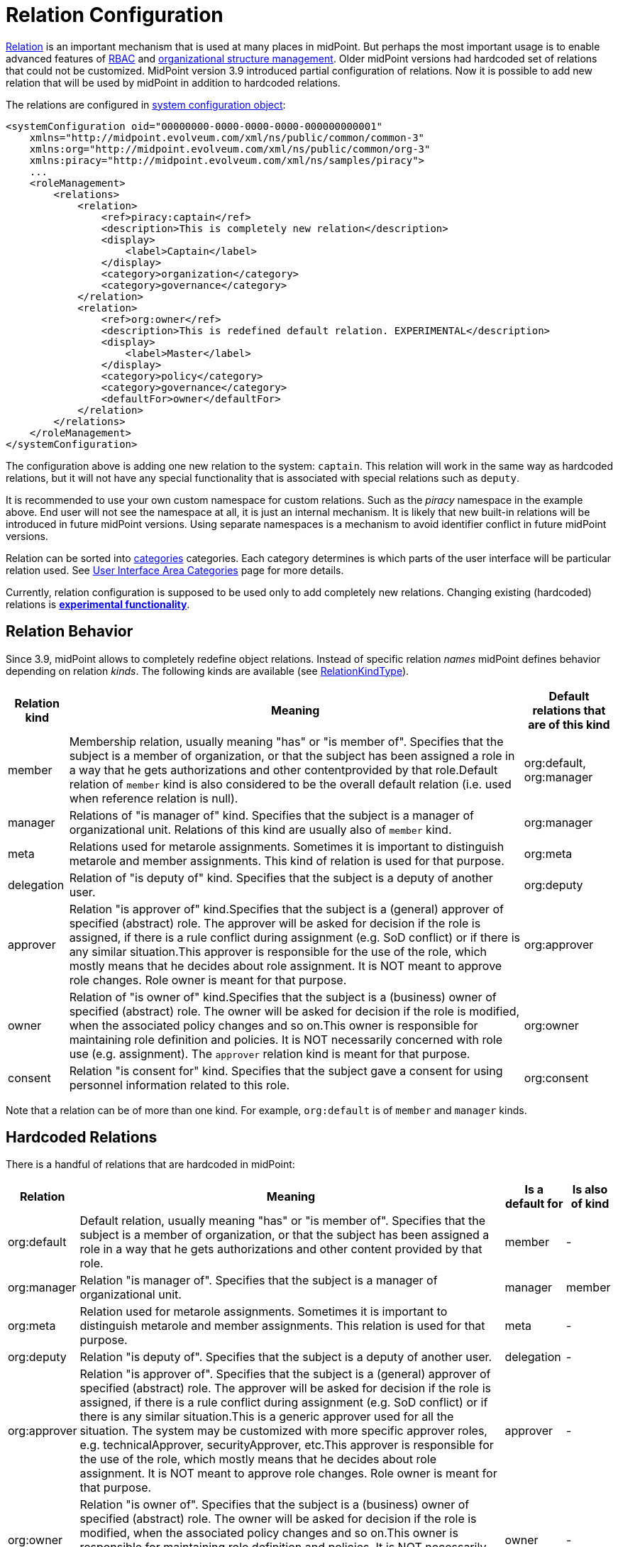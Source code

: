 = Relation Configuration
:page-since: "3.9"
:page-wiki-name: Relation Configuration
:page-wiki-id: 26411123
:page-wiki-metadata-create-user: semancik
:page-wiki-metadata-create-date: 2018-07-13T10:22:44.798+02:00
:page-wiki-metadata-modify-user: mederly
:page-wiki-metadata-modify-date: 2018-09-17T11:44:57.263+02:00


xref:index.adoc[Relation] is an important mechanism that is used at many places in midPoint.
But perhaps the most important usage is to enable advanced features of xref:/midpoint/reference/roles-policies/rbac/[RBAC] and xref:/midpoint/reference/org/organizational-structure/[organizational structure management]. Older midPoint versions had hardcoded set of relations that could not be customized.
MidPoint version 3.9 introduced partial configuration of relations.
Now it is possible to add new relation that will be used by midPoint in addition to hardcoded relations.

The relations are configured in xref:/midpoint/reference/concepts/system-configuration-object/[system configuration object]:

[source,xml]
----
<systemConfiguration oid="00000000-0000-0000-0000-000000000001"
    xmlns="http://midpoint.evolveum.com/xml/ns/public/common/common-3"
    xmlns:org="http://midpoint.evolveum.com/xml/ns/public/common/org-3"
    xmlns:piracy="http://midpoint.evolveum.com/xml/ns/samples/piracy">
    ...
    <roleManagement>
        <relations>
            <relation>
                <ref>piracy:captain</ref>
                <description>This is completely new relation</description>
                <display>
                    <label>Captain</label>
                </display>
                <category>organization</category>
                <category>governance</category>
            </relation>
            <relation>
                <ref>org:owner</ref>
                <description>This is redefined default relation. EXPERIMENTAL</description>
                <display>
                    <label>Master</label>
                </display>
                <category>policy</category>
                <category>governance</category>
                <defaultFor>owner</defaultFor>
            </relation>
        </relations>
    </roleManagement>
</systemConfiguration>
----

The configuration above is adding one new relation to the system: `captain`. This relation will work in the same way as hardcoded relations, but it will not have any special functionality that is associated with special relations such as `deputy`.

It is recommended to use your own custom namespace for custom relations.
Such as the _piracy_ namespace in the example above.
End user will not see the namespace at all, it is just an internal mechanism.
It is likely that new built-in relations will be introduced in future midPoint versions.
Using separate namespaces is a mechanism to avoid identifier conflict in future midPoint versions.

Relation can be sorted into xref:/midpoint/reference/admin-gui/area-categories/[categories] categories.
Each category determines is which parts of the user interface will be particular relation used.
See xref:/midpoint/reference/admin-gui/area-categories/[User Interface Area Categories] page for more details.

Currently, relation configuration is supposed to be used only to add completely new relations.
Changing existing (hardcoded) relations is *xref:/midpoint/versioning/experimental/[experimental functionality]*.


== Relation Behavior

Since 3.9, midPoint allows to completely redefine object relations.
Instead of specific relation _names_ midPoint defines behavior depending on relation _kinds_. The following kinds are available (see link:https://github.com/Evolveum/midpoint/blob/3ddbf5288c0a78b8f7ad8b9712e451765c644dad/infra/schema/src/main/resources/xml/ns/public/common/common-core-3.xsd#L16296[RelationKindType]).

[%autowidth]
|===
| Relation kind | Meaning | Default relations that are of this kind

| member
| Membership relation, usually meaning "has" or "is member of".
Specifies that the subject is a member of organization, or that the subject has been assigned a role in a way that he gets authorizations and other contentprovided by that role.Default relation of `member` kind is also considered to be the overall default relation (i.e. used when reference relation is null).
| org:default, org:manager


| manager
| Relations of "is manager of" kind.
Specifies that the subject is a manager of organizational unit.
Relations of this kind are usually also of `member` kind.
| org:manager


| meta
| Relations used for metarole assignments.
Sometimes it is important to distinguish metarole and member assignments.
This kind of relation is used for that purpose.
| org:meta


| delegation
| Relation of "is deputy of" kind.
Specifies that the subject is a deputy of another user.
| org:deputy


| approver
| Relation "is approver of" kind.Specifies that the subject is a (general) approver of specified (abstract) role.
The approver will be asked for decision if the role is assigned, if there is a rule conflict during assignment (e.g. SoD conflict) or if there is any similar situation.This approver is responsible for the use of the role, which mostly means that he decides about role assignment.
It is NOT meant to approve role changes.
Role owner is meant for that purpose.
| org:approver


| owner
| Relation of "is owner of" kind.Specifies that the subject is a (business) owner of specified (abstract) role.
The owner will be asked for decision if the role is modified, when the associated policy changes and so on.This owner is responsible for maintaining role definition and policies.
It is NOT necessarily concerned with role use (e.g. assignment).
The `approver` relation kind is meant for that purpose.
| org:owner


| consent
| Relation "is consent for" kind.
Specifies that the subject gave a consent for using personnel information related to this role.
| org:consent


|===

Note that a relation can be of more than one kind.
For example, `org:default` is of `member` and `manager` kinds.

== Hardcoded Relations

There is a handful of relations that are hardcoded in midPoint:

[%autowidth]
|===
| Relation | Meaning | Is a default for | Is also of kind

| org:default
| Default relation, usually meaning "has" or "is member of".
Specifies that the subject is a member of organization, or that the subject has been assigned a role in a way that he gets authorizations and other content provided by that role.
| member
| -


| org:manager
| Relation "is manager of".
Specifies that the subject is a manager of organizational unit.
| manager
| member


| org:meta
| Relation used for metarole assignments.
Sometimes it is important to distinguish metarole and member assignments.
This relation is used for that purpose.
| meta
| -


| org:deputy
| Relation "is deputy of".
Specifies that the subject is a deputy of another user.
| delegation
| -


| org:approver
| Relation "is approver of".
Specifies that the subject is a (general) approver of specified (abstract) role.
The approver will be asked for decision if the role is assigned, if there is a rule conflict during assignment (e.g. SoD conflict) or if there is any similar situation.This is a generic approver used for all the situation.
The system may be customized with more specific approver roles, e.g. technicalApprover, securityApprover, etc.This approver is responsible for the use of the role, which mostly means that he decides about role assignment.
It is NOT meant to approve role changes.
Role owner is meant for that purpose.
| approver
| -


| org:owner
| Relation "is owner of".
Specifies that the subject is a (business) owner of specified (abstract) role.
The owner will be asked for decision if the role is modified, when the associated policy changes and so on.This owner is responsible for maintaining role definition and policies.
It is NOT necessarily concerned with role use (e.g. assignment).
The approver relation is meant for that purpose.
| owner
| -


| org:consent
| Relation "is consent for".
Specifies that the subject gave a consent for using personnel information related to this role.
| consent
| -


|===

Meaning of these statically defined relation are defined directly within midPoint code.
Before midPoint 3.9 this set of relations was effectively fixed.
Since midPoint 3.9 this can be extended and even changed.
Just please note that currently relation configuration is supposed to be used only to add completely new relations.
Changing existing (hardcoded) relations is *xref:/midpoint/versioning/experimental/[experimental functionality]*.

==  See Also

* xref:index.adoc[Relation]

* xref:/midpoint/reference/roles-policies/rbac/[Advanced Hybrid RBAC]

* xref:/midpoint/reference/org/organizational-structure/[Organizational Structure]

* xref:/midpoint/reference/concepts/system-configuration-object/[System Configuration Object]

* xref:/midpoint/devel/design/relation-repository/[Relation Repository]
